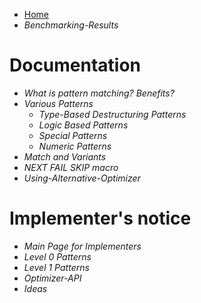 + [[./][Home]]
+ [[Benchmarking-Results]]

* Documentation

+ [[What-is-pattern-matching%3F-Benefits%3F][What is pattern matching? Benefits?]]
+ [[Various-Patterns][Various Patterns]]
  + [[Type-Based-Destructuring-Patterns][Type-Based Destructuring Patterns]]
  + [[Logic-Based-Patterns][Logic Based Patterns]]
  + [[Special-Patterns][Special Patterns]]
  + [[Numeric-Patterns][Numeric Patterns]]
+ [[Match-and-Variants][Match and Variants]]
+ [[NEXT-FAIL-SKIP-macro][NEXT FAIL SKIP macro]]
+ [[Using-Alternative-Optimizer]]
* Implementer's notice
+ [[Main-Page-for-Implementers][Main Page for Implementers]]
+ [[Level-0-Patterns][Level 0 Patterns]]
+ [[Level-1-Patterns][Level 1 Patterns]]
+ [[Optimizer-API]]
+ [[Ideas]]
